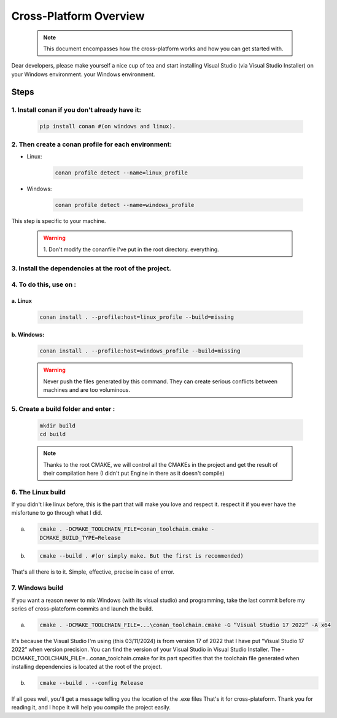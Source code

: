 ***********************
Cross-Platform Overview
***********************

    .. note:: This document encompasses how the cross-platform works and how you can
        get started with.

Dear developers, please make yourself a nice cup of tea and 
start installing Visual Studio (via Visual Studio Installer) 
on your Windows environment. your Windows environment.

=====
Steps
=====

1. Install conan if you don't already have it:
==============================================

    .. code-block:: bash

        pip install conan #(on windows and linux).

2. Then create a conan profile for each environment:
====================================================
- Linux: 
  
    .. code-block:: bash

        conan profile detect --name=linux_profile

- Windows:

    .. code-block:: bash

      conan profile detect --name=windows_profile

This step is specific to your machine.

  .. warning:: 
    1. Don't modify the conanfile I've put in the root directory.
    everything.

3. Install the dependencies at the root of the project.
=======================================================
4. To do this, use on :
=======================

a. Linux
********

   .. code-block:: bash

        conan install . --profile:host=linux_profile --build=missing

b. Windows:
***********

    .. code-block:: bash

        conan install . --profile:host=windows_profile --build=missing

    .. warning:: Never push the files generated by this command. They
        can create serious conflicts between machines and are too
        voluminous.

5.  Create a build folder and enter :
=====================================

    .. code-block:: bash

            mkdir build
            cd build

    .. note:: Thanks to the root CMAKE, we will control all the CMAKEs in the
        project and get the result of their compilation here (I didn't put Engine
        in there as it doesn't compile)

6.  The Linux build
===================
If you didn't like linux before, this is the part that will make you love and respect it.
respect it if you ever have the misfortune to go through what I did.

a. 

    .. code-block:: bash

        cmake . -DCMAKE_TOOLCHAIN_FILE=conan_toolchain.cmake -
        DCMAKE_BUILD_TYPE=Release

b. 

    .. code-block:: bash

        cmake --build . #(or simply make. But the first is recommended)

That's all there is to it. Simple, effective, precise in case of error.

7. Windows build
================
If you want a reason never to mix Windows (with its visual
studio) and programming, take the last commit before my series of
cross-plateform commits and launch the build.

a. 

    .. code-block:: bash

        cmake . -DCMAKE_TOOLCHAIN_FILE=...\conan_toolchain.cmake -G “Visual Studio 17 2022” -A x64

It's because the Visual Studio I'm using (this 03/11/2024) is from
version 17 of 2022 that I have put “Visual Studio 17 2022” when
version precision. You can find the version of your Visual
Studio in Visual Studio Installer.
The -DCMAKE_TOOLCHAIN_FILE=...\conan_toolchain.cmake for its part
specifies that the toolchain file generated when installing
dependencies is located at the root of the project.

b. 

    .. code-block:: bash

        cmake --build . --config Release

If all goes well, you'll get a message telling you
the location of the .exe files
That's it for cross-plateform. Thank you for reading it, and I hope it will help you
compile the project easily.

